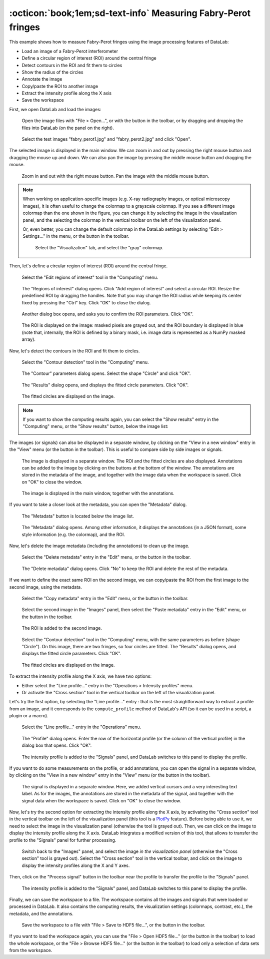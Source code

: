 :octicon:`book;1em;sd-text-info` Measuring Fabry-Perot fringes
==============================================================

.. meta::
    :description: Tutorial on how to measure Fabry-Perot fringes using DataLab, the open-source scientific data analysis and visualization platform
    :keywords: DataLab, fabry-perot, interferometer, fringe, image processing, contour detection, circle fitting, intensity profile, signal processing, metadata, annotations, workspace, hdf5

This example shows how to measure Fabry-Perot fringes using the image processing
features of DataLab:

- Load an image of a Fabry-Perot interferometer
- Define a circular region of interest (ROI) around the central fringe
- Detect contours in the ROI and fit them to circles
- Show the radius of the circles
- Annotate the image
- Copy/paste the ROI to another image
- Extract the intensity profile along the X axis
- Save the workspace

First, we open DataLab and load the images:

.. figure:: ../../images/tutorials/fabry_perot/01.png

   Open the image files with "File > Open...", or with the |fileopen_ima| button in
   the toolbar, or by dragging and dropping the files into DataLab (on the panel on
   the right).

.. |fileopen_ima| image:: ../../../cdl/data/icons/io/fileopen_ima.svg
    :width: 24px
    :height: 24px
    :class: dark-light no-scaled-link

.. figure:: ../../images/tutorials/fabry_perot/02.png

    Select the test images "fabry_perot1.jpg" and "fabry_perot2.jpg" and click "Open".

The selected image is displayed in the main window. We can zoom in and out by pressing
the right mouse button and dragging the mouse up and down. We can also pan the image
by pressing the middle mouse button and dragging the mouse.

.. figure:: ../../images/tutorials/fabry_perot/03.png

   Zoom in and out with the right mouse button. Pan the image with the middle mouse
   button.

.. note::

    When working on application-specific images (e.g. X-ray radiography images,
    or optical microscopy images), it is often useful to change the colormap to
    a grayscale colormap.
    If you see a different image colormap than the one shown in the figure, you can
    change it by selecting the image in the visualization panel, and the selecting
    the colormap in the vertical toolbar on the left of the visualization panel.

    Or, even better, you can change the default colormap in the DataLab settings
    by selecting "Edit > Settings..." in the menu, or the |libre-gui-settings|
    button in the toolbar.

    .. figure:: ../../images/tutorials/fabry_perot/default_colormap.png

       Select the "Visualization" tab, and select the "gray" colormap.

.. |libre-gui-settings| image:: ../../../cdl/data/icons/libre-gui-settings.svg
    :width: 24px
    :height: 24px
    :class: dark-light no-scaled-link

Then, let's define a circular region of interest (ROI) around the central fringe.

.. figure:: ../../images/tutorials/fabry_perot/04.png

   Select the "Edit regions of interest" tool in the "Computing" menu.

.. figure:: ../../images/tutorials/fabry_perot/05.png

   The "Regions of interest" dialog opens. Click "Add region of interest" and select
   a circular ROI. Resize the predefined ROI by dragging the handles. Note that you
   may change the ROI radius while keeping its center fixed by pressing the "Ctrl" key.
   Click "OK" to close the dialog.

.. figure:: ../../images/tutorials/fabry_perot/06.png

   Another dialog box opens, and asks you to confirm the ROI parameters. Click "OK".

.. figure:: ../../images/tutorials/fabry_perot/07.png

   The ROI is displayed on the image: masked pixels are grayed out, and the ROI
   boundary is displayed in blue (note that, internally, the ROI is defined by a
   binary mask, i.e. image data is represented as a NumPy masked array).

Now, let's detect the contours in the ROI and fit them to circles.

.. figure:: ../../images/tutorials/fabry_perot/08.png

   Select the "Contour detection" tool in the "Computing" menu.

.. figure:: ../../images/tutorials/fabry_perot/09.png

    The "Contour" parameters dialog opens. Select the shape "Circle" and click "OK".

.. figure:: ../../images/tutorials/fabry_perot/10.png

    The "Results" dialog opens, and displays the fitted circle parameters. Click "OK".

.. figure:: ../../images/tutorials/fabry_perot/11.png

    The fitted circles are displayed on the image.

.. note::

    If you want to show the computing results again, you can select the "Show results"
    |show_results| entry in the "Computing" menu, or the "Show results" |show_results|
    button, below the image list:

    .. image:: ../../images/tutorials/fabry_perot/12.png

.. |show_results| image:: ../../../cdl/data/icons/computing/show_results.svg
    :width: 24px
    :height: 24px
    :class: dark-light no-scaled-link

The images (or signals) can also be displayed in a separate window, by clicking on
the "View in a new window" entry in the "View" menu (or the |new_window| button in
the toolbar). This is useful to compare side by side images or signals.

.. |new_window| image:: ../../../cdl/data/icons/view/new_window.svg
    :width: 24px
    :height: 24px
    :class: dark-light no-scaled-link

.. figure:: ../../images/tutorials/fabry_perot/13.png

   The image is displayed in a separate window. The ROI and the fitted circles are
   also displayed. Annotations can be added to the image by clicking on the buttons
   at the bottom of the window. The annotations are stored in the metadata of the
   image, and together with the image data when the workspace is saved.
   Click on "OK" to close the window.

.. figure:: ../../images/tutorials/fabry_perot/14.png

   The image is displayed in the main window, together with the annotations.

If you want to take a closer look at the metadata, you can open the "Metadata" dialog.

.. figure:: ../../images/tutorials/fabry_perot/15.png

    The "Metadata" button is located below the image list.

.. figure:: ../../images/tutorials/fabry_perot/16.png

    The "Metadata" dialog opens. Among other information, it displays the annotations
    (in a JSON format), some style information (e.g. the colormap), and the ROI.

Now, let's delete the image metadata (including the annotations) to clean up the image.

.. figure:: ../../images/tutorials/fabry_perot/17.png

   Select the "Delete metadata" entry in the "Edit" menu, or the |metadata_delete|
   button in the toolbar.

.. |metadata_delete| image:: ../../../cdl/data/icons/metadata_delete.svg
    :width: 24px
    :height: 24px
    :class: dark-light no-scaled-link

.. figure:: ../../images/tutorials/fabry_perot/18.png

    The "Delete metadata" dialog opens. Click "No" to keep the ROI and delete the
    rest of the metadata.

If we want to define the exact same ROI on the second image, we can copy/paste the
ROI from the first image to the second image, using the metadata.

.. figure:: ../../images/tutorials/fabry_perot/19.png

    Select the "Copy metadata" entry in the "Edit" menu, or the |metadata_copy|
    button in the toolbar.

.. |metadata_copy| image:: ../../../cdl/data/icons/metadata_copy.svg
    :width: 24px
    :height: 24px
    :class: dark-light no-scaled-link

.. figure:: ../../images/tutorials/fabry_perot/20.png

    Select the second image in the "Images" panel, then select the "Paste metadata"
    entry in the "Edit" menu, or the |metadata_paste| button in the toolbar.

.. |metadata_paste| image:: ../../../cdl/data/icons/metadata_paste.svg
    :width: 24px
    :height: 24px
    :class: dark-light no-scaled-link

.. figure:: ../../images/tutorials/fabry_perot/21.png

    The ROI is added to the second image.

.. figure:: ../../images/tutorials/fabry_perot/22.png

    Select the "Contour detection" tool in the "Computing" menu, with the same
    parameters as before (shape "Circle"). On this image, there are two fringes,
    so four circles are fitted. The "Results" dialog opens, and displays the
    fitted circle parameters. Click "OK".

.. figure:: ../../images/tutorials/fabry_perot/23.png

    The fitted circles are displayed on the image.

To extract the intensity profile along the X axis, we have two options:

- Either select the "Line profile..." entry |profile| in the
  "Operations > Intensity profiles" menu.

- Or activate the "Cross section" tool |cross_section| in the vertical toolbar
  on the left of the visualization panel.

.. |profile| image:: ../../../cdl/data/icons/operations/profile.svg
    :width: 24px
    :height: 24px
    :class: dark-light no-scaled-link

.. |cross_section| image:: ../../images/tutorials/csection.png

Let's try the first option, by selecting the "Line profile..." entry |profile|:
that is the most straightforward way to extract a profile from an image, and it
corresponds to the ``compute_profile`` method of DataLab's API (so it can be used
in a script, a plugin or a macro).

.. figure:: ../../images/tutorials/fabry_perot/24.png

    Select the "Line profile..." entry |profile| in the "Operations" menu.

.. figure:: ../../images/tutorials/fabry_perot/25.png

    The "Profile" dialog opens. Enter the row of the horizontal profile
    (or the column of the vertical profile) in the dialog box that opens. Click "OK".

.. figure:: ../../images/tutorials/fabry_perot/26.png

    The intensity profile is added to the "Signals" panel, and DataLab switches to
    this panel to display the profile.

If you want to do some measurements on the profile, or add annotations, you can
open the signal in a separate window, by clicking on the "View in a new window"
entry in the "View" menu (or the |new_window| button in the toolbar).

.. figure:: ../../images/tutorials/fabry_perot/27.png

    The signal is displayed in a separate window. Here, we added vertical cursors
    and a very interesting text label. As for the images, the annotations are stored
    in the metadata of the signal, and together with the signal data when the workspace
    is saved. Click on "OK" to close the window.

Now, let's try the second option for extracting the intensity profile along the X axis,
by activating the "Cross section" tool |cross_section| in the vertical toolbar on the
left of the visualization panel (this tool is a
`PlotPy <https://github.com/PlotPyStack/plotpy>`_ feature). Before being able to use
it, we need to select the image in the visualization panel (otherwise the tool is
grayed out). Then, we can click on the image to display the intensity profile along
the X axis. DataLab integrates a modified version of this tool, that allows to
transfer the profile to the "Signals" panel for further processing.

.. figure:: ../../images/tutorials/fabry_perot/28.png

    Switch back to the "Images" panel, and select the image *in the visualization
    panel* (otherwise the "Cross section" |cross_section| tool is grayed out).
    Select the "Cross section" tool |cross_section| in the vertical toolbar, and
    click on the image to display the intensity profiles along the X and Y axes.

Then, click on the "Process signal" button |to_signal| in the toolbar near the
profile to transfer the profile to the "Signals" panel.

.. |to_signal| image:: ../../../cdl/data/icons/to_signal.svg
    :width: 24px
    :height: 24px
    :class: dark-light no-scaled-link

.. figure:: ../../images/tutorials/fabry_perot/29.png

    The intensity profile is added to the "Signals" panel, and DataLab switches to
    this panel to display the profile.

Finally, we can save the workspace to a file. The workspace contains all the images
and signals that were loaded or processed in DataLab. It also contains the computing
results, the visualization settings (colormaps, contrast, etc.), the metadata, and
the annotations.

.. figure:: ../../images/tutorials/fabry_perot/30.png

    Save the workspace to a file with "File > Save to HDF5 file...",
    or the |filesave_h5| button in the toolbar.

.. |filesave_h5| image:: ../../../cdl/data/icons/io/filesave_h5.svg
    :width: 24px
    :height: 24px
    :class: dark-light no-scaled-link

If you want to load the workspace again, you can use the "File > Open HDF5 file..."
(or the |fileopen_h5| button in the toolbar) to load the whole workspace, or the
"File > Browse HDF5 file..." (or the |h5browser| button in the toolbar) to load
only a selection of data sets from the workspace.

.. |fileopen_h5| image:: ../../../cdl/data/icons/io/fileopen_h5.svg
    :width: 24px
    :height: 24px
    :class: dark-light no-scaled-link

.. |h5browser| image:: ../../../cdl/data/icons/h5/h5browser.svg
    :width: 24px
    :height: 24px
    :class: dark-light no-scaled-link
